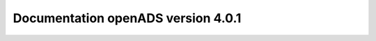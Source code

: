 Documentation openADS version 4.0.1
===================================

.. image:: https://travis-ci.org/openmairie/openads-documentation.png?branch=master
    :target: https://travis-ci.org/openmairie/openads-documentation
